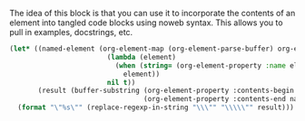 The idea of this block is that you can use it to incorporate the contents of an element into tangled code blocks using noweb syntax. This allows you to pull in examples, docstrings, etc.

#+name: element-to-string
#+BEGIN_SRC emacs-lisp :var name=""
(let* ((named-element (org-element-map (org-element-parse-buffer) org-element-all-elements
                        (lambda (element)
                          (when (string= (org-element-property :name element) name)
                            element))
                        nil t))
       (result (buffer-substring (org-element-property :contents-begin named-element)
                                 (org-element-property :contents-end named-element))))
  (format "\"%s\"" (replace-regexp-in-string "\\\"" "\\\\\"" result))) ;; escape quote
#+END_SRC
